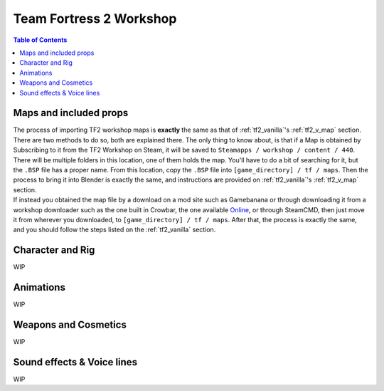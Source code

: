 .. _tf2_workshop:

Team Fortress 2 Workshop
========================

.. contents:: Table of Contents
    :depth: 3

.. _tf2_w_mapsandprops:

Maps and included props
-----------------------

| The process of importing TF2 workshop maps is **exactly** the same as that of :ref:`tf2_vanilla`'s :ref:`tf2_v_map` section. There are two methods to do so, both are explained there. The only thing to know about, is that if a Map is obtained by Subscribing to it from the TF2 Workshop on Steam, it will be saved to ``Steamapps / workshop / content / 440``. There will be multiple folders in this location, one of them holds the map. You'll have to do a bit of searching for it, but the ``.BSP`` file has a proper name. From this location, copy the ``.BSP`` file into ``[game_directory] / tf / maps``. Then the process to bring it into Blender is exactly the same, and instructions are provided on :ref:`tf2_vanilla`'s :ref:`tf2_v_map` section.
| If instead you obtained the map file by a download on a mod site such as Gamebanana or through downloading it from a workshop downloader such as the one built in Crowbar, the one available `Online <https://steamworkshopdownloader.io/>`_, or through SteamCMD, then just move it from wherever you downloaded, to ``[game_directory] / tf / maps``. After that, the process is exactly the same, and you should follow the steps listed on the :ref:`tf2_vanilla` section.

.. _tf2_w_characterandrig:

Character and Rig
-----------------

| WIP

.. _tf2_w_animations:

Animations
----------

| WIP

.. _tf2_w_weaponsandcosmetics:

Weapons and Cosmetics
---------------------

| WIP

.. _tf2_w_soundeffectsvoices:

Sound effects & Voice lines
---------------------------

| WIP
